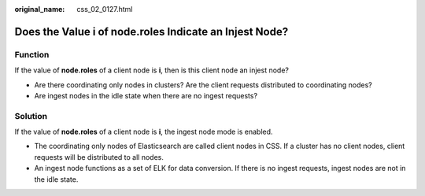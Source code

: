 :original_name: css_02_0127.html

.. _css_02_0127:

Does the Value i of node.roles Indicate an Injest Node?
=======================================================

Function
--------

If the value of **node.roles** of a client node is **i**, then is this client node an injest node?

-  Are there coordinating only nodes in clusters? Are the client requests distributed to coordinating nodes?
-  Are ingest nodes in the idle state when there are no ingest requests?

Solution
--------

If the value of **node.roles** of a client node is **i**, the ingest node mode is enabled.

-  The coordinating only nodes of Elasticsearch are called client nodes in CSS. If a cluster has no client nodes, client requests will be distributed to all nodes.
-  An ingest node functions as a set of ELK for data conversion. If there is no ingest requests, ingest nodes are not in the idle state.
